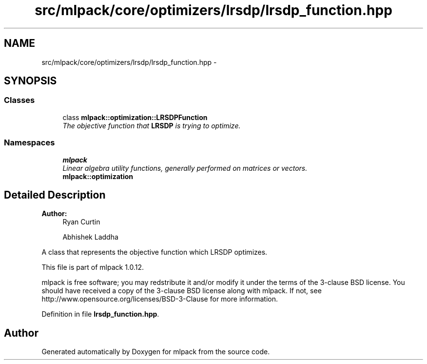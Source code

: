 .TH "src/mlpack/core/optimizers/lrsdp/lrsdp_function.hpp" 3 "Sat Mar 14 2015" "Version 1.0.12" "mlpack" \" -*- nroff -*-
.ad l
.nh
.SH NAME
src/mlpack/core/optimizers/lrsdp/lrsdp_function.hpp \- 
.SH SYNOPSIS
.br
.PP
.SS "Classes"

.in +1c
.ti -1c
.RI "class \fBmlpack::optimization::LRSDPFunction\fP"
.br
.RI "\fIThe objective function that \fBLRSDP\fP is trying to optimize\&. \fP"
.in -1c
.SS "Namespaces"

.in +1c
.ti -1c
.RI "\fBmlpack\fP"
.br
.RI "\fILinear algebra utility functions, generally performed on matrices or vectors\&. \fP"
.ti -1c
.RI "\fBmlpack::optimization\fP"
.br
.in -1c
.SH "Detailed Description"
.PP 

.PP
\fBAuthor:\fP
.RS 4
Ryan Curtin 
.PP
Abhishek Laddha
.RE
.PP
A class that represents the objective function which LRSDP optimizes\&.
.PP
This file is part of mlpack 1\&.0\&.12\&.
.PP
mlpack is free software; you may redstribute it and/or modify it under the terms of the 3-clause BSD license\&. You should have received a copy of the 3-clause BSD license along with mlpack\&. If not, see http://www.opensource.org/licenses/BSD-3-Clause for more information\&. 
.PP
Definition in file \fBlrsdp_function\&.hpp\fP\&.
.SH "Author"
.PP 
Generated automatically by Doxygen for mlpack from the source code\&.
